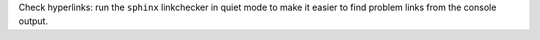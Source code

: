 Check hyperlinks: run the ``sphinx`` linkchecker in quiet mode to make it easier to find problem links from the console output.
